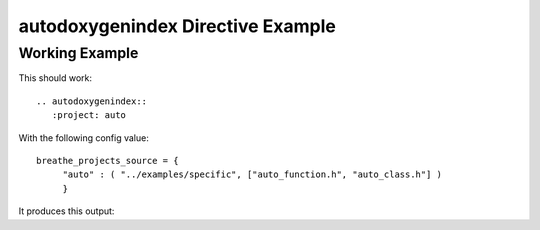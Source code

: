 
.. _autodoxygenindex-example:

autodoxygenindex Directive Example
==================================

Working Example
---------------

This should work::

   .. autodoxygenindex::
      :project: auto

With the following config value::

   breathe_projects_source = {
        "auto" : ( "../examples/specific", ["auto_function.h", "auto_class.h"] )
        }

It produces this output:

.. cpp:namespace:: @ex_autoindex

.. autodoxygenindex::
   :project: auto

